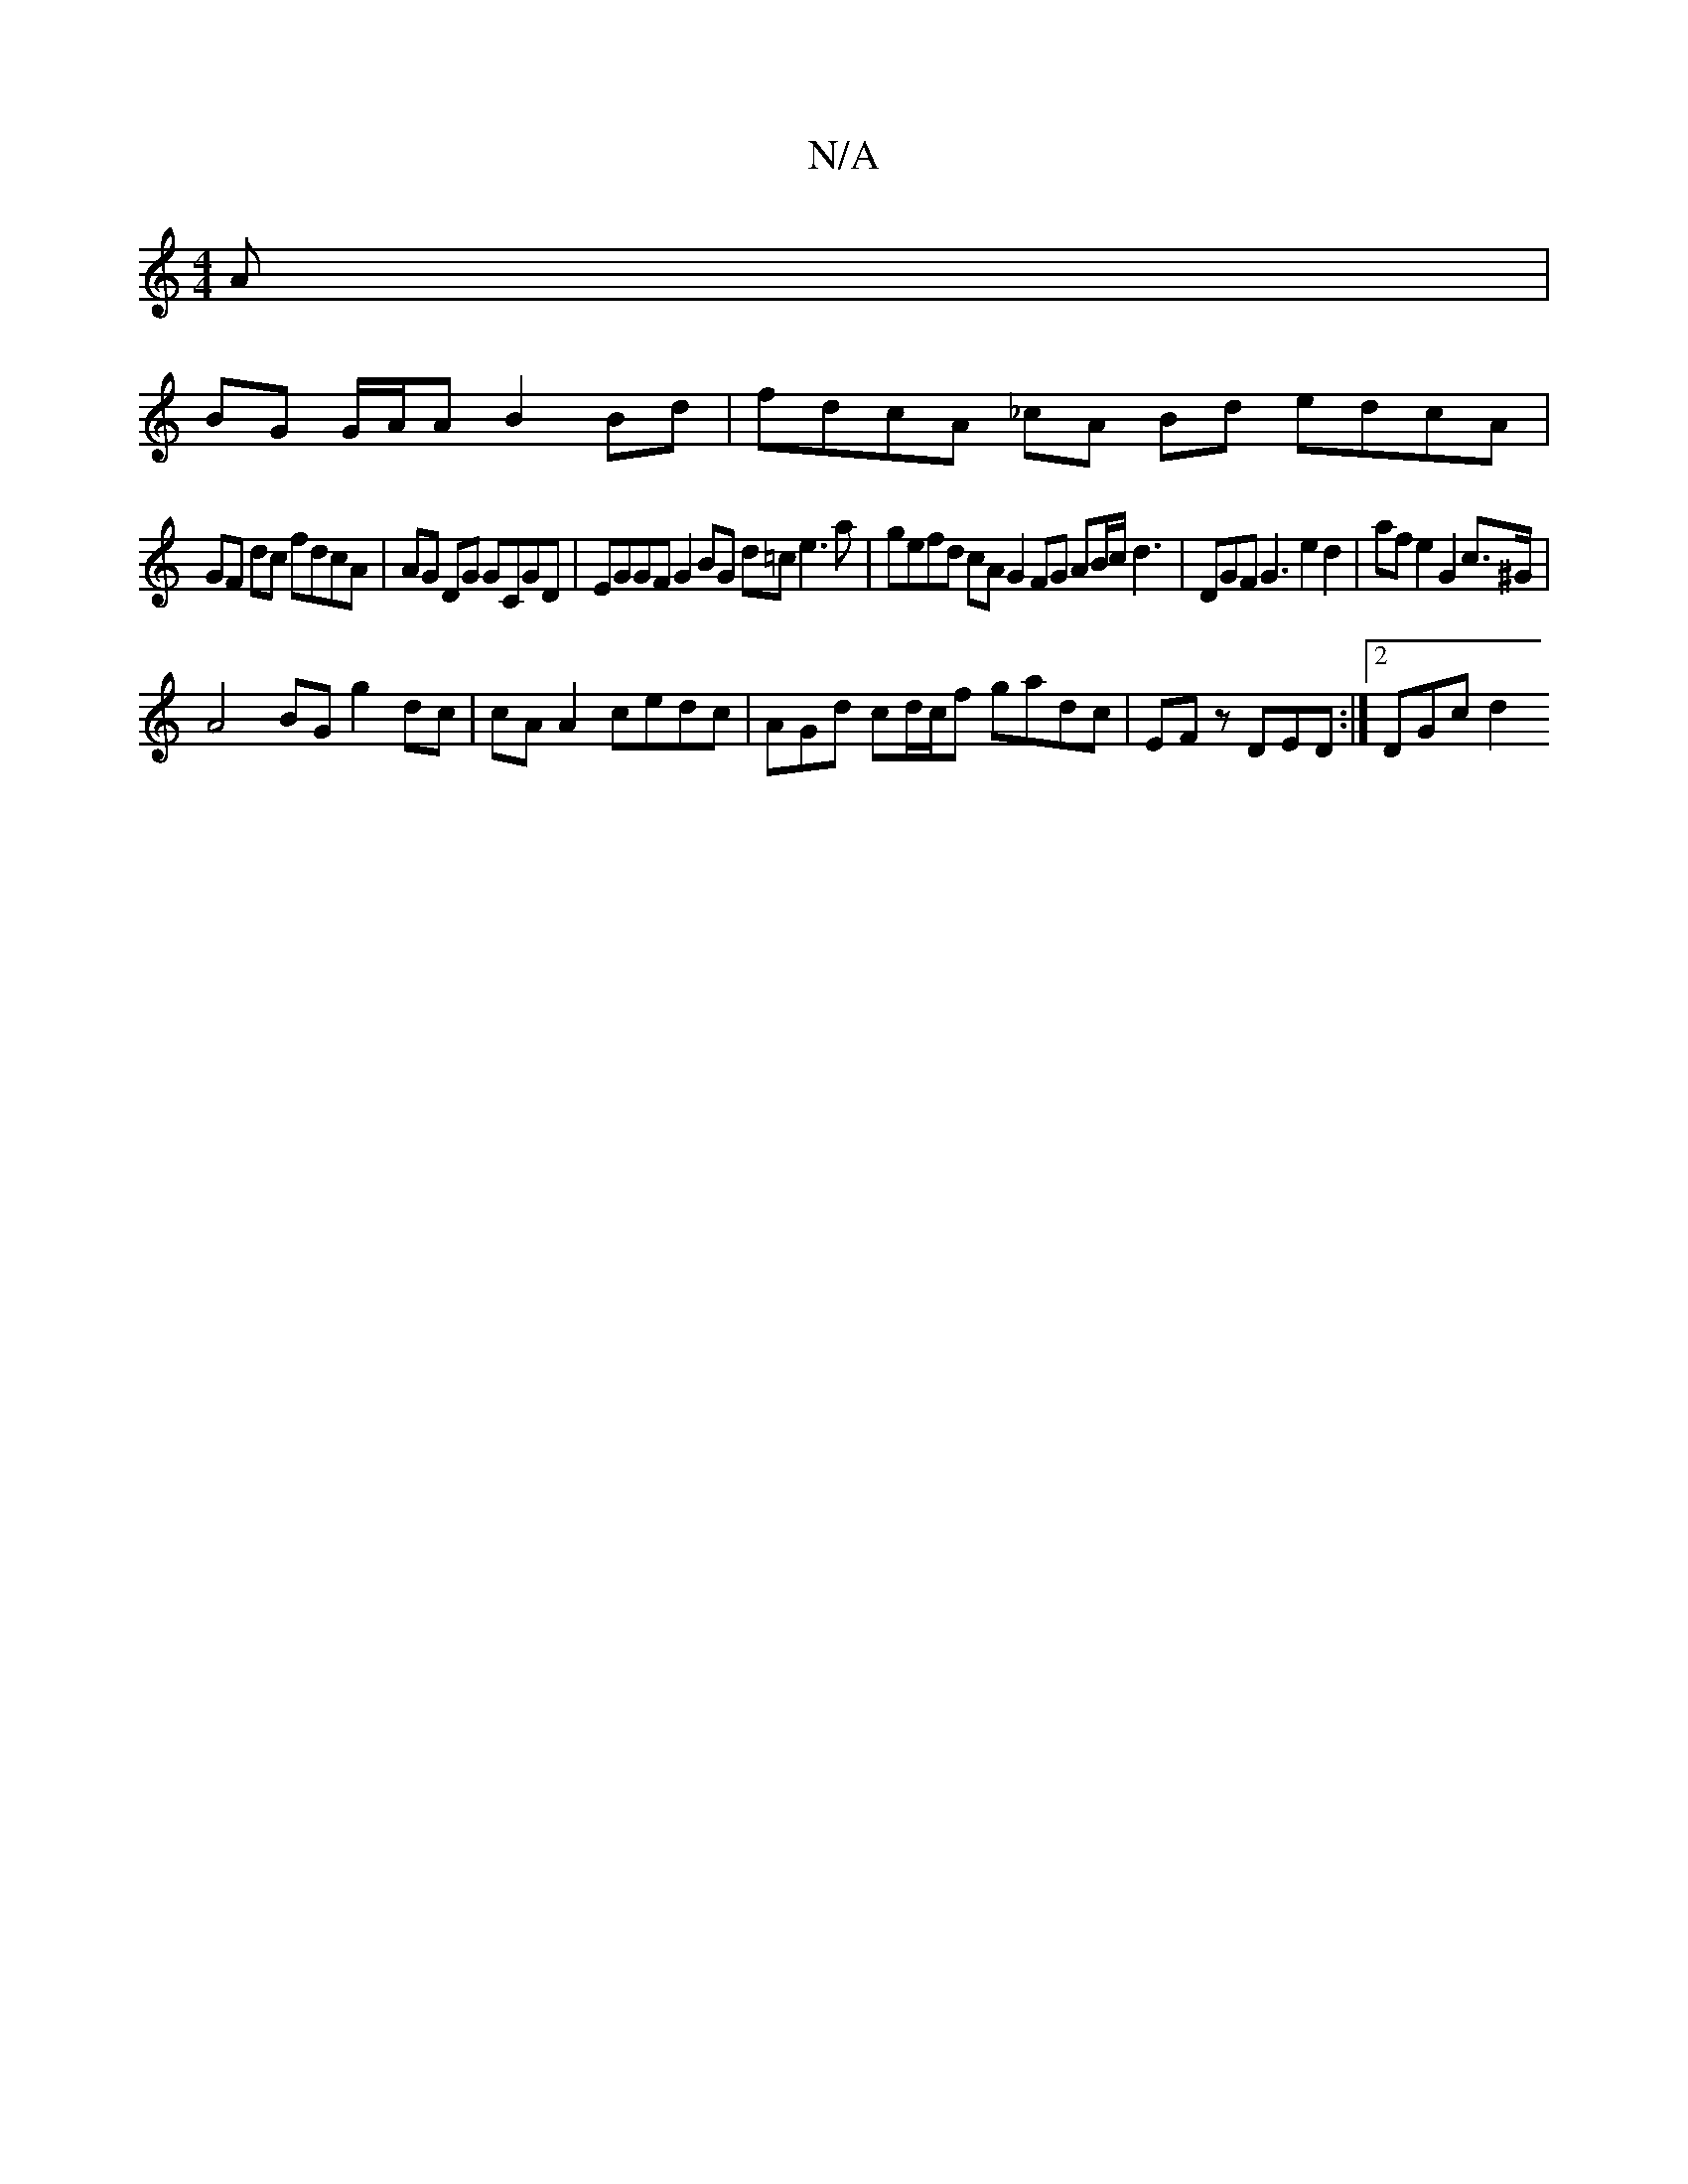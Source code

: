 X:1
T:N/A
M:4/4
R:N/A
K:Cmajor
A |
BG G/A/A B2 Bd | fdcA _cA Bd edcA | 
GF dc fdcA |AG DG GCGD |EGGF G2 BG d=ce3a | gefd cA G2 FG AB/c/ d3|DGF G3 e2 d2 | af e2 G2 c>^G |
A4 BG g2 dc | cA A2 cedc|AGd cd/c/f gadc |EFz DED :|2 DGc d2 